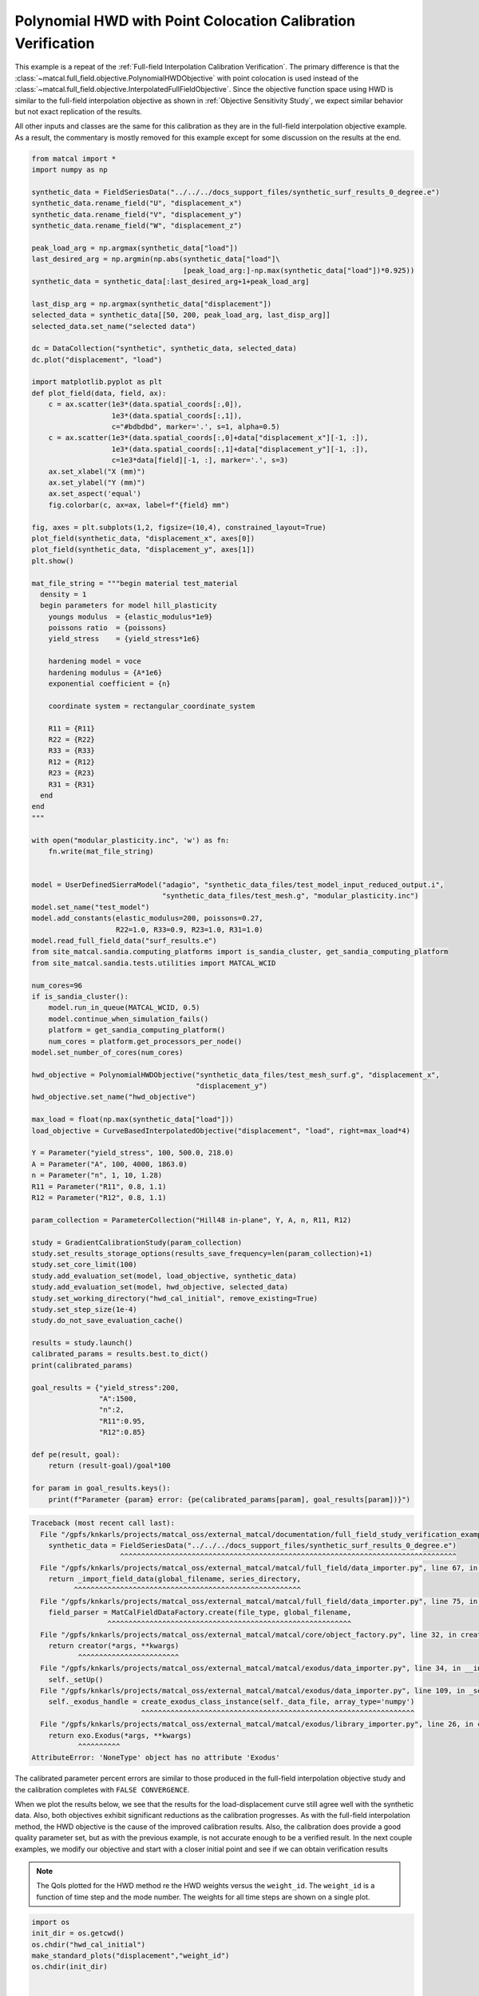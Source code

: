 
.. DO NOT EDIT.
.. THIS FILE WAS AUTOMATICALLY GENERATED BY SPHINX-GALLERY.
.. TO MAKE CHANGES, EDIT THE SOURCE PYTHON FILE:
.. "full_field_study_verification_examples/plot_x_hwd_calibration_verification.py"
.. LINE NUMBERS ARE GIVEN BELOW.

.. only:: html

    .. note::
        :class: sphx-glr-download-link-note

        :ref:`Go to the end <sphx_glr_download_full_field_study_verification_examples_plot_x_hwd_calibration_verification.py>`
        to download the full example code.

.. rst-class:: sphx-glr-example-title

.. _sphx_glr_full_field_study_verification_examples_plot_x_hwd_calibration_verification.py:

Polynomial HWD with Point Colocation Calibration Verification
=============================================================
This example is a repeat of the :ref:`Full-field Interpolation Calibration Verification`.
The primary difference is that the :class:`~matcal.full_field.objective.PolynomialHWDObjective`
with point colocation is used instead of the 
:class:`~matcal.full_field.objective.InterpolatedFullFieldObjective`.
Since the objective function space using HWD is similar to the full-field interpolation
objective as shown in :ref:`Objective Sensitivity Study`, we expect similar behavior 
but not exact replication of the results. 

All other inputs and classes are the same for this calibration 
as they are in the full-field interpolation objective example. As a result, 
the commentary is mostly removed for this example
except for some discussion on the results at the end.

.. GENERATED FROM PYTHON SOURCE LINES 17-139

.. code-block:: Python

    from matcal import *
    import numpy as np

    synthetic_data = FieldSeriesData("../../../docs_support_files/synthetic_surf_results_0_degree.e")
    synthetic_data.rename_field("U", "displacement_x")
    synthetic_data.rename_field("V", "displacement_y")
    synthetic_data.rename_field("W", "displacement_z")

    peak_load_arg = np.argmax(synthetic_data["load"])
    last_desired_arg = np.argmin(np.abs(synthetic_data["load"]\
                                        [peak_load_arg:]-np.max(synthetic_data["load"])*0.925))
    synthetic_data = synthetic_data[:last_desired_arg+1+peak_load_arg]

    last_disp_arg = np.argmax(synthetic_data["displacement"])
    selected_data = synthetic_data[[50, 200, peak_load_arg, last_disp_arg]]
    selected_data.set_name("selected data")

    dc = DataCollection("synthetic", synthetic_data, selected_data)
    dc.plot("displacement", "load")

    import matplotlib.pyplot as plt
    def plot_field(data, field, ax):
        c = ax.scatter(1e3*(data.spatial_coords[:,0]), 
                       1e3*(data.spatial_coords[:,1]), 
                       c="#bdbdbd", marker='.', s=1, alpha=0.5)
        c = ax.scatter(1e3*(data.spatial_coords[:,0]+data["displacement_x"][-1, :]), 
                       1e3*(data.spatial_coords[:,1]+data["displacement_y"][-1, :]), 
                       c=1e3*data[field][-1, :], marker='.', s=3)
        ax.set_xlabel("X (mm)")
        ax.set_ylabel("Y (mm)")
        ax.set_aspect('equal')
        fig.colorbar(c, ax=ax, label=f"{field} mm")

    fig, axes = plt.subplots(1,2, figsize=(10,4), constrained_layout=True)
    plot_field(synthetic_data, "displacement_x", axes[0])
    plot_field(synthetic_data, "displacement_y", axes[1])
    plt.show()

    mat_file_string = """begin material test_material
      density = 1
      begin parameters for model hill_plasticity
        youngs modulus  = {elastic_modulus*1e9}
        poissons ratio  = {poissons}
        yield_stress    = {yield_stress*1e6}

        hardening model = voce
        hardening modulus = {A*1e6}
        exponential coefficient = {n}
    
        coordinate system = rectangular_coordinate_system
    
        R11 = {R11}
        R22 = {R22}
        R33 = {R33}
        R12 = {R12}
        R23 = {R23}
        R31 = {R31}
      end
    end
    """

    with open("modular_plasticity.inc", 'w') as fn:
        fn.write(mat_file_string)


    model = UserDefinedSierraModel("adagio", "synthetic_data_files/test_model_input_reduced_output.i", 
                                   "synthetic_data_files/test_mesh.g", "modular_plasticity.inc")
    model.set_name("test_model")
    model.add_constants(elastic_modulus=200, poissons=0.27, 
                        R22=1.0, R33=0.9, R23=1.0, R31=1.0)
    model.read_full_field_data("surf_results.e")
    from site_matcal.sandia.computing_platforms import is_sandia_cluster, get_sandia_computing_platform
    from site_matcal.sandia.tests.utilities import MATCAL_WCID

    num_cores=96
    if is_sandia_cluster():       
        model.run_in_queue(MATCAL_WCID, 0.5)
        model.continue_when_simulation_fails()
        platform = get_sandia_computing_platform()
        num_cores = platform.get_processors_per_node()
    model.set_number_of_cores(num_cores)

    hwd_objective = PolynomialHWDObjective("synthetic_data_files/test_mesh_surf.g", "displacement_x", 
                                           "displacement_y")
    hwd_objective.set_name("hwd_objective")

    max_load = float(np.max(synthetic_data["load"]))
    load_objective = CurveBasedInterpolatedObjective("displacement", "load", right=max_load*4)

    Y = Parameter("yield_stress", 100, 500.0, 218.0)
    A = Parameter("A", 100, 4000, 1863.0)
    n = Parameter("n", 1, 10, 1.28)
    R11 = Parameter("R11", 0.8, 1.1)
    R12 = Parameter("R12", 0.8, 1.1)

    param_collection = ParameterCollection("Hill48 in-plane", Y, A, n, R11, R12)

    study = GradientCalibrationStudy(param_collection)
    study.set_results_storage_options(results_save_frequency=len(param_collection)+1)
    study.set_core_limit(100)
    study.add_evaluation_set(model, load_objective, synthetic_data)
    study.add_evaluation_set(model, hwd_objective, selected_data)
    study.set_working_directory("hwd_cal_initial", remove_existing=True)
    study.set_step_size(1e-4)
    study.do_not_save_evaluation_cache()

    results = study.launch()
    calibrated_params = results.best.to_dict()
    print(calibrated_params)

    goal_results = {"yield_stress":200,
                    "A":1500,
                    "n":2,
                    "R11":0.95, 
                    "R12":0.85}

    def pe(result, goal):
        return (result-goal)/goal*100

    for param in goal_results.keys():
        print(f"Parameter {param} error: {pe(calibrated_params[param], goal_results[param])}")



.. rst-class:: sphx-glr-script-out

.. code-block:: pytb

    Traceback (most recent call last):
      File "/gpfs/knkarls/projects/matcal_oss/external_matcal/documentation/full_field_study_verification_examples/plot_x_hwd_calibration_verification.py", line 20, in <module>
        synthetic_data = FieldSeriesData("../../../docs_support_files/synthetic_surf_results_0_degree.e")
                         ^^^^^^^^^^^^^^^^^^^^^^^^^^^^^^^^^^^^^^^^^^^^^^^^^^^^^^^^^^^^^^^^^^^^^^^^^^^^^^^^
      File "/gpfs/knkarls/projects/matcal_oss/external_matcal/matcal/full_field/data_importer.py", line 67, in FieldSeriesData
        return _import_field_data(global_filename, series_directory,
              ^^^^^^^^^^^^^^^^^^^^^^^^^^^^^^^^^^^^^^^^^^^^^^^^^^^^^^
      File "/gpfs/knkarls/projects/matcal_oss/external_matcal/matcal/full_field/data_importer.py", line 75, in _import_field_data
        field_parser = MatCalFieldDataFactory.create(file_type, global_filename,
                      ^^^^^^^^^^^^^^^^^^^^^^^^^^^^^^^^^^^^^^^^^^^^^^^^^^^^^^^^^^
      File "/gpfs/knkarls/projects/matcal_oss/external_matcal/matcal/core/object_factory.py", line 32, in create
        return creator(*args, **kwargs)
               ^^^^^^^^^^^^^^^^^^^^^^^^
      File "/gpfs/knkarls/projects/matcal_oss/external_matcal/matcal/exodus/data_importer.py", line 34, in __init__
        self._setUp()
      File "/gpfs/knkarls/projects/matcal_oss/external_matcal/matcal/exodus/data_importer.py", line 109, in _setUp
        self._exodus_handle = create_exodus_class_instance(self._data_file, array_type='numpy')
                              ^^^^^^^^^^^^^^^^^^^^^^^^^^^^^^^^^^^^^^^^^^^^^^^^^^^^^^^^^^^^^^^^^
      File "/gpfs/knkarls/projects/matcal_oss/external_matcal/matcal/exodus/library_importer.py", line 26, in create_exodus_class_instance
        return exo.Exodus(*args, **kwargs)
               ^^^^^^^^^^
    AttributeError: 'NoneType' object has no attribute 'Exodus'




.. GENERATED FROM PYTHON SOURCE LINES 140-170

The calibrated parameter percent errors
are similar to those produced in 
the full-field interpolation objective 
study and  
the calibration completes 
with ``FALSE CONVERGENCE``.

When we plot the results below, 
we see that the results for the 
load-displacement curve still agree 
well with the synthetic data.
Also, both objectives 
exhibit significant reductions as 
the calibration progresses.
As with the full-field interpolation method, the HWD 
objective is the cause of the improved calibration results.
Also, the calibration does provide a good quality parameter 
set, but as with the previous example, is not accurate 
enough to be a verified result. 
In the next couple examples, we modify our objective 
and start with a closer initial point and 
see if we can obtain verification results

.. note::
    The QoIs plotted for the HWD method re 
    the HWD weights versus the ``weight_id``.  
    The ``weight_id`` is a function of time step
    and the mode number. The weights 
    for all time steps are shown on a single plot.


.. GENERATED FROM PYTHON SOURCE LINES 170-178

.. code-block:: Python

    import os
    init_dir = os.getcwd()
    os.chdir("hwd_cal_initial")
    make_standard_plots("displacement","weight_id")
    os.chdir(init_dir)


    # sphinx_gallery_thumbnail_number = 5


.. rst-class:: sphx-glr-timing

   **Total running time of the script:** (0 minutes 0.006 seconds)


.. _sphx_glr_download_full_field_study_verification_examples_plot_x_hwd_calibration_verification.py:

.. only:: html

  .. container:: sphx-glr-footer sphx-glr-footer-example

    .. container:: sphx-glr-download sphx-glr-download-jupyter

      :download:`Download Jupyter notebook: plot_x_hwd_calibration_verification.ipynb <plot_x_hwd_calibration_verification.ipynb>`

    .. container:: sphx-glr-download sphx-glr-download-python

      :download:`Download Python source code: plot_x_hwd_calibration_verification.py <plot_x_hwd_calibration_verification.py>`

    .. container:: sphx-glr-download sphx-glr-download-zip

      :download:`Download zipped: plot_x_hwd_calibration_verification.zip <plot_x_hwd_calibration_verification.zip>`


.. only:: html

 .. rst-class:: sphx-glr-signature

    `Gallery generated by Sphinx-Gallery <https://sphinx-gallery.github.io>`_
